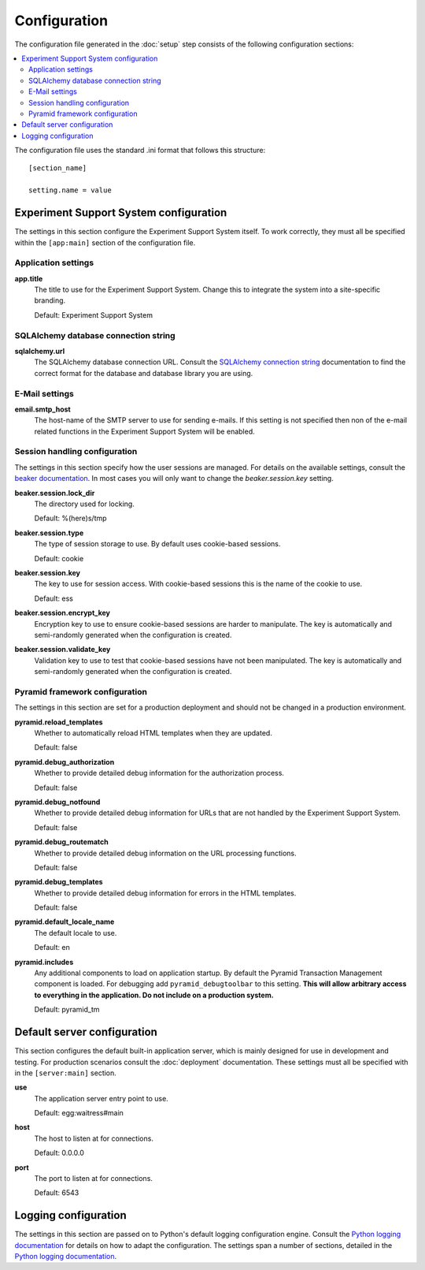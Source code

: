 *************
Configuration
*************

The configuration file generated in the :doc:`setup` step consists of the
following configuration sections:

.. contents::
   :local:

The configuration file uses the standard .ini format that follows this
structure::

  [section_name]
  
  setting.name = value

Experiment Support System configuration
=======================================

The settings in this section configure the Experiment Support System itself.
To work correctly, they must all be specified within the ``[app:main]``
section of the configuration file.

Application settings
--------------------

**app.title**
  The title to use for the Experiment Support System. Change this to integrate
  the system into a site-specific branding.
  
  Default: Experiment Support System

SQLAlchemy database connection string
-------------------------------------

**sqlalchemy.url**
  The SQLAlchemy database connection URL. Consult the
  `SQLAlchemy connection string`_ documentation to find the correct format
  for the database and database library you are using.
  
E-Mail settings
---------------

**email.smtp_host**
  The host-name of the SMTP server to use for sending e-mails. If this setting
  is not specified then non of the e-mail related functions in the Experiment
  Support System will be enabled.
 
Session handling configuration
------------------------------

The settings in this section specify how the user sessions are managed. For
details on the available settings, consult the `beaker documentation`_. In most
cases you will only want to change the *beaker.session.key* setting.

**beaker.session.lock_dir**
  The directory used for locking.
  
  Default: %(here)s/tmp
**beaker.session.type**
  The type of session storage to use. By default uses cookie-based sessions.
  
  Default: cookie
**beaker.session.key**
  The key to use for session access. With cookie-based sessions this is the
  name of the cookie to use.
  
  Default: ess
**beaker.session.encrypt_key**
  Encryption key to use to ensure cookie-based sessions are harder to
  manipulate. The key is automatically and semi-randomly generated when the
  configuration is created.
**beaker.session.validate_key**
  Validation key to use to test that cookie-based sessions have not been
  manipulated. The key is automatically and semi-randomly generated when the
  configuration is created.

Pyramid framework configuration
-------------------------------

The settings in this section are set for a production deployment and should
not be changed in a production environment.

**pyramid.reload_templates**
  Whether to automatically reload HTML templates when they are updated.
  
  Default: false
**pyramid.debug_authorization**
  Whether to provide detailed debug information for the authorization process.
  
  Default: false
**pyramid.debug_notfound**
  Whether to provide detailed debug information for URLs that are not handled
  by the Experiment Support System.
  
  Default: false
**pyramid.debug_routematch**
  Whether to provide detailed debug information on the URL processing
  functions.
  
  Default: false
**pyramid.debug_templates**
  Whether to provide detailed debug information for errors in the HTML
  templates.
  
  Default: false
**pyramid.default_locale_name**
  The default locale to use.
  
  Default: en
**pyramid.includes**
  Any additional components to load on application startup. By default the
  Pyramid Transaction Management component is loaded. For debugging add
  ``pyramid_debugtoolbar`` to this setting. **This will allow arbitrary
  access to everything in the application. Do not include on a production
  system.**
  
  Default: pyramid_tm

Default server configuration
============================

This section configures the default built-in application server, which is
mainly designed for use in development and testing. For production scenarios
consult the :doc:`deployment` documentation. These settings must all be
specified with in the ``[server:main]`` section.

**use**
  The application server entry point to use.
  
  Default: egg:waitress#main
**host**
  The host to listen at for connections.
  
  Default: 0.0.0.0
**port**
  The port to listen at for connections.
  
  Default: 6543

Logging configuration
=====================

The settings in this section are passed on to Python's default logging
configuration engine. Consult the `Python logging documentation`_ for details
on how to adapt the configuration. The settings span a number of sections,
detailed in the `Python logging documentation`_.

.. _`SQLAlchemy connection string`: http://docs.sqlalchemy.org/en/latest/core/engines.html#database-urls
.. _`beaker documentation`: http://beaker.readthedocs.org/en/latest/configuration.html
.. _`pyramid framework documentation`: http://docs.pylonsproject.org/projects/pyramid/en/latest/narr/project.html#development-ini
.. _`Python logging documentation`: http://docs.python.org/2/howto/logging.html#configuring-logging
